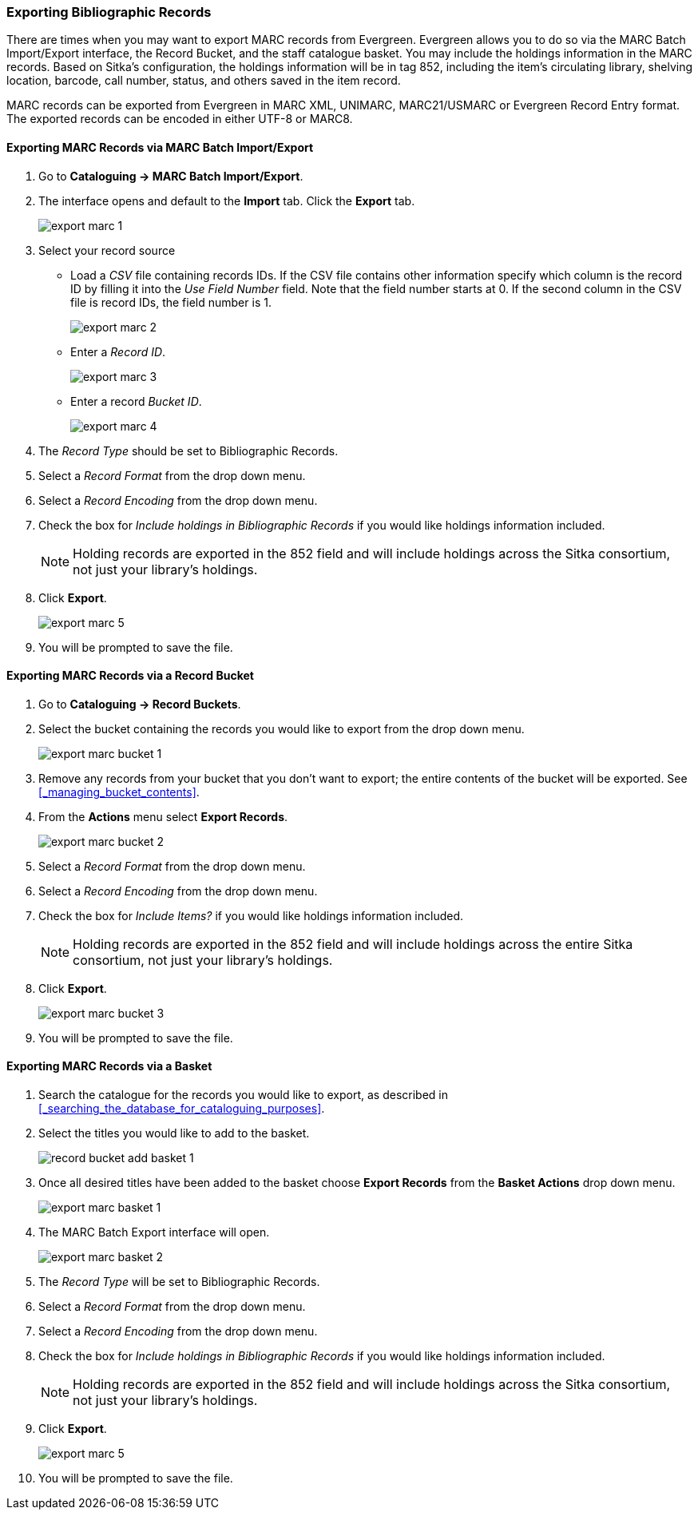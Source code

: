 Exporting Bibliographic Records
~~~~~~~~~~~~~~~~~~~~~~~~~~~~~~~

There are times when you may want to export MARC records from Evergreen. Evergreen allows you to do so 
via the MARC Batch Import/Export interface, the Record Bucket, and the staff catalogue basket. You may include the holdings 
information in the MARC records. Based on Sitka's configuration, the holdings information will be in 
tag 852, including the item's circulating library, shelving location, barcode, call number, status, 
and others saved in the item record.

MARC records can be exported from Evergreen in MARC XML, UNIMARC, MARC21/USMARC or Evergreen Record Entry format.
The exported records can be encoded in either UTF-8 or MARC8.

Exporting MARC Records via MARC Batch Import/Export
^^^^^^^^^^^^^^^^^^^^^^^^^^^^^^^^^^^^^^^^^^^^^^^^^^^

. Go to *Cataloguing -> MARC Batch Import/Export*.
. The interface opens and default to the *Import* tab.  Click the *Export* tab.
+
image::images/cat/export-marc-1.png[]
+
. Select your record source
* Load a _CSV_ file containing records IDs.  If the CSV file contains other information
specify which column is the record ID by filling it into the _Use Field Number_ field. Note 
that the field number starts at 0. If the second column in the CSV file is record IDs, the field number is 1.
+
image::images/cat/export-marc-2.png[]
+
* Enter a _Record ID_.
+
image::images/cat/export-marc-3.png[]
+
* Enter a record _Bucket ID_.
+
image::images/cat/export-marc-4.png[]
+
. The _Record Type_ should be set to Bibliographic Records.
. Select a _Record Format_ from the drop down menu.
. Select a _Record Encoding_ from the drop down menu.
. Check the box for _Include holdings in Bibliographic Records_ if you 
would like holdings information included.
+
[NOTE]
======
Holding records are exported in the 852 field and will include holdings across the Sitka consortium, not 
just your library's holdings.
======
+
. Click *Export*.
+
image::images/cat/export-marc-5.png[]
+
. You will be prompted to save the file.


Exporting MARC Records via a Record Bucket
^^^^^^^^^^^^^^^^^^^^^^^^^^^^^^^^^^^^^^^^^^

. Go to *Cataloguing -> Record Buckets*.
. Select the bucket containing the records you would like to export from the drop down menu.
+
image::images/cat/export-marc-bucket-1.png[]
+
. Remove any records from your bucket that you don't want to export; the entire contents of the bucket will
be exported. See xref:_managing_bucket_contents[].
. From the *Actions* menu select *Export Records*.
+
image::images/cat/export-marc-bucket-2.png[]
+
. Select a _Record Format_ from the drop down menu.
. Select a _Record Encoding_ from the drop down menu.
. Check the box for _Include Items?_ if you 
would like holdings information included.
+
[NOTE]
======
Holding records are exported in the 852 field and will include holdings across the entire Sitka consortium, 
not just your library's holdings.
======
+
. Click *Export*.
+
image::images/cat/export-marc-bucket-3.png[]
+
. You will be prompted to save the file.

Exporting MARC Records via a Basket
^^^^^^^^^^^^^^^^^^^^^^^^^^^^^^^^^^^

. Search the catalogue for the records you would like to export, as described
in xref:_searching_the_database_for_cataloguing_purposes[].
. Select the titles you would like to add to the basket.
+
image::images/cat/buckets/record-bucket-add-basket-1.png[]
+
. Once all desired titles have been added to the basket choose *Export Records* from the 
*Basket Actions* drop down menu.
+
image::images/cat/export-marc-basket-1.png[]
+
. The MARC Batch Export interface will open.
+
image::images/cat/export-marc-basket-2.png[]
+
. The _Record Type_ will be set to Bibliographic Records.
. Select a _Record Format_ from the drop down menu.
. Select a _Record Encoding_ from the drop down menu.
. Check the box for _Include holdings in Bibliographic Records_ if you 
would like holdings information included.
+
[NOTE]
======
Holding records are exported in the 852 field and will include holdings across the Sitka consortium, not 
just your library's holdings.
======
+
. Click *Export*.
+
image::images/cat/export-marc-5.png[]
+
. You will be prompted to save the file.
